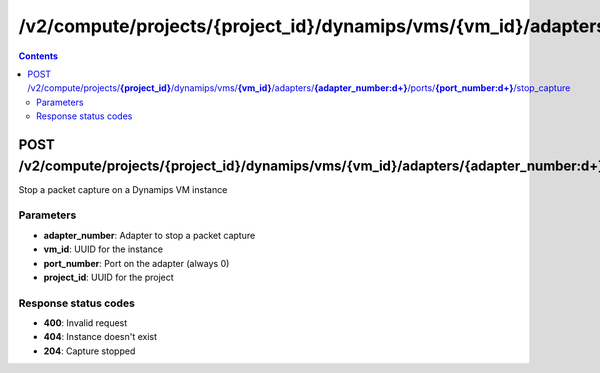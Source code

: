 /v2/compute/projects/{project_id}/dynamips/vms/{vm_id}/adapters/{adapter_number:\d+}/ports/{port_number:\d+}/stop_capture
------------------------------------------------------------------------------------------------------------------------------------------

.. contents::

POST /v2/compute/projects/**{project_id}**/dynamips/vms/**{vm_id}**/adapters/**{adapter_number:\d+}**/ports/**{port_number:\d+}**/stop_capture
~~~~~~~~~~~~~~~~~~~~~~~~~~~~~~~~~~~~~~~~~~~~~~~~~~~~~~~~~~~~~~~~~~~~~~~~~~~~~~~~~~~~~~~~~~~~~~~~~~~~~~~~~~~~~~~~~~~~~~~~~~~~~~~~~~~~~~~~~~~~~~~~~~~~~~~~~~~~~~
Stop a packet capture on a Dynamips VM instance

Parameters
**********
- **adapter_number**: Adapter to stop a packet capture
- **vm_id**: UUID for the instance
- **port_number**: Port on the adapter (always 0)
- **project_id**: UUID for the project

Response status codes
**********************
- **400**: Invalid request
- **404**: Instance doesn't exist
- **204**: Capture stopped

